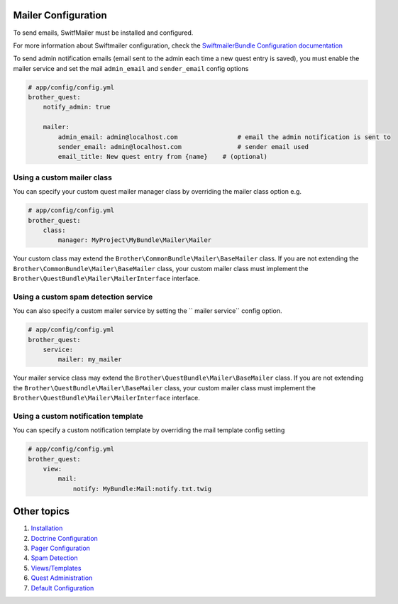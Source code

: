 Mailer Configuration
====================

To send emails, SwitfMailer must be installed and configured.

For more information about Swiftmailer configuration,
check the `SwiftmailerBundle Configuration documentation`_

.. _`SwiftmailerBundle Configuration documentation`: http://symfony.com/doc/current/reference/configuration/swiftmailer.html

To send admin notification emails (email sent to the admin each time a new quest entry is saved),
you must enable the mailer service and set the mail ``admin_email`` and ``sender_email`` config options

.. code-block:: yml

    # app/config/config.yml
    brother_quest:
        notify_admin: true

        mailer:
            admin_email: admin@localhost.com                # email the admin notification is sent to
            sender_email: admin@localhost.com               # sender email used
            email_title: New quest entry from {name}    # (optional)


Using a custom mailer class
---------------------------
You can specify your custom quest mailer manager class by overriding the mailer class option e.g.

.. code-block:: yml

    # app/config/config.yml
    brother_quest:
        class:
            manager: MyProject\MyBundle\Mailer\Mailer

Your custom class may extend the ``Brother\CommonBundle\Mailer\BaseMailer`` class. If you are not extending the
``Brother\CommonBundle\Mailer\BaseMailer`` class, your custom mailer class must implement the
``Brother\QuestBundle\Mailer\MailerInterface`` interface.


Using a custom spam detection service
-------------------------------------

You can also specify a custom mailer service by setting the `` mailer service`` config option.

.. code-block:: yml

    # app/config/config.yml
    brother_quest:
        service:
            mailer: my_mailer

Your mailer service class may extend the ``Brother\QuestBundle\Mailer\BaseMailer`` class. If you are not extending the
``Brother\QuestBundle\Mailer\BaseMailer`` class, your custom mailer class must implement the
``Brother\QuestBundle\Mailer\MailerInterface`` interface.


Using a custom notification template
------------------------------------

You can specify a custom notification template by overriding the mail template config setting

.. code-block:: yml

    # app/config/config.yml
    brother_quest:
        view:
            mail:
                notify: MyBundle:Mail:notify.txt.twig


Other topics
============

#. `Installation`_

#. `Doctrine Configuration`_

#. `Pager Configuration`_

#. `Spam Detection`_

#. `Views/Templates`_

#. `Quest Administration`_

#. `Default Configuration`_

.. _Installation: Resources/doc/index.rst
.. _`Doctrine Configuration`: Resources/doc/doctrine.rst
.. _`Pager Configuration`: Resources/doc/pager.rst
.. _`Spam Detection`: Resources/doc/spam_detection.rst
.. _`Views/Templates`: Resources/doc/views.rst
.. _`Quest Administration`: Resources/doc/admin.rst
.. _`Default Configuration`: Resources/doc/default_configuration.rst
